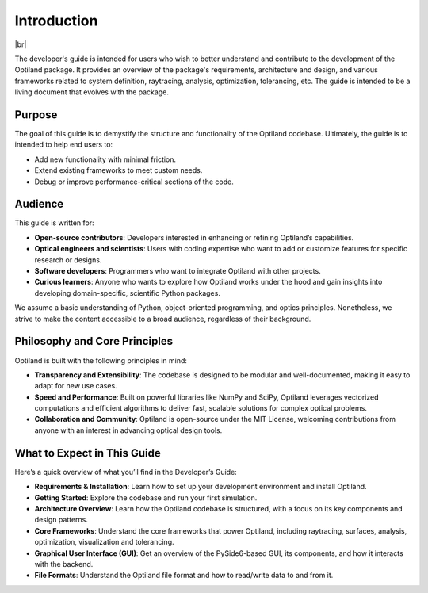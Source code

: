 .. _developers_guide:

Introduction
============

.. image:: ../images/developers_guide.png
   :align: center

|br|

The developer's guide is intended for users who wish to better understand and
contribute to the development of the Optiland package. It provides an overview
of the package's requirements, architecture and design, and various frameworks related
to system definition, raytracing, analysis, optimization, tolerancing, etc.   
The guide is intended to be a living document that evolves with the package.


.. |br| raw:: html

      <br>


Purpose
-------
The goal of this guide is to demystify the structure and functionality of the Optiland codebase.
Ultimately, the guide is to intended to help end users to:

- Add new functionality with minimal friction.
- Extend existing frameworks to meet custom needs.
- Debug or improve performance-critical sections of the code.

Audience
--------
This guide is written for:

- **Open-source contributors**: Developers interested in enhancing or refining Optiland’s capabilities.
- **Optical engineers and scientists**: Users with coding expertise who want to add or customize features for specific research or designs.
- **Software developers**: Programmers who want to integrate Optiland with other projects.
- **Curious learners**: Anyone who wants to explore how Optiland works under the hood and gain insights into developing domain-specific, scientific Python packages.

We assume a basic understanding of Python, object-oriented programming, and optics principles.
Nonetheless, we strive to make the content accessible to a broad audience, regardless of their background.

Philosophy and Core Principles
------------------------------
Optiland is built with the following principles in mind:

- **Transparency and Extensibility**: The codebase is designed to be modular and well-documented, making it easy to adapt for new use cases.
- **Speed and Performance**: Built on powerful libraries like NumPy and SciPy, Optiland leverages vectorized computations and efficient algorithms to deliver fast, scalable solutions for complex optical problems.
- **Collaboration and Community**: Optiland is open-source under the MIT License, welcoming contributions from anyone with an interest in advancing optical design tools.

What to Expect in This Guide
----------------------------

Here’s a quick overview of what you’ll find in the Developer’s Guide:

- **Requirements & Installation**: Learn how to set up your development environment and install Optiland.
- **Getting Started**: Explore the codebase and run your first simulation.
- **Architecture Overview**: Learn how the Optiland codebase is structured, with a focus on its key components and design patterns.
- **Core Frameworks**: Understand the core frameworks that power Optiland, including raytracing, surfaces, analysis, optimization, visualization and tolerancing.
- **Graphical User Interface (GUI)**: Get an overview of the PySide6-based GUI, its components, and how it interacts with the backend.
- **File Formats**: Understand the Optiland file format and how to read/write data to and from it.
